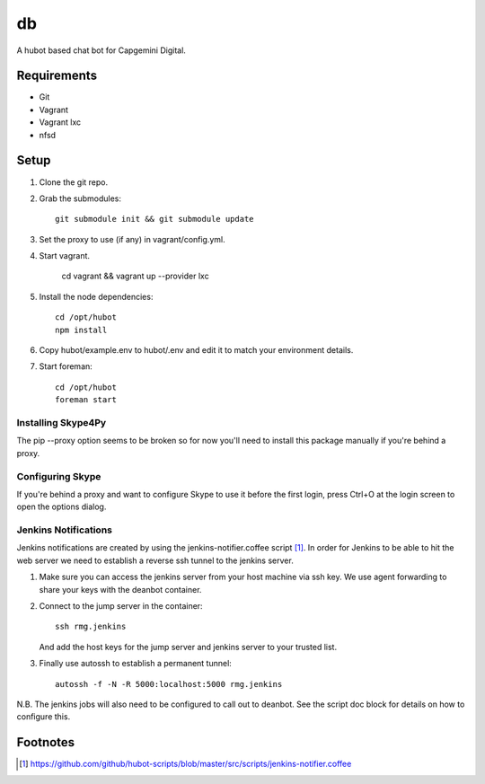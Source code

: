 db
==

A hubot based chat bot for Capgemini Digital.

Requirements
------------

* Git
* Vagrant
* Vagrant lxc
* nfsd

Setup
-----

1. Clone the git repo.

2. Grab the submodules::

    git submodule init && git submodule update

3. Set the proxy to use (if any) in vagrant/config.yml.

4. Start vagrant.

    cd vagrant && vagrant up --provider lxc

5. Install the node dependencies::

    cd /opt/hubot
    npm install

6. Copy hubot/example.env to hubot/.env and edit it to match your environment
   details.

7. Start foreman::

     cd /opt/hubot
     foreman start


Installing Skype4Py
^^^^^^^^^^^^^^^^^^^

The pip --proxy option seems to be broken so for now you'll need to install
this package manually if you're behind a proxy.

Configuring Skype
^^^^^^^^^^^^^^^^^

If you're behind a proxy and want to configure Skype to use it before the first
login, press Ctrl+O at the login screen to open the options dialog.

Jenkins Notifications
^^^^^^^^^^^^^^^^^^^^^

Jenkins notifications are created by using the jenkins-notifier.coffee script
[#f1]_. In order for Jenkins to be able to hit the web server we need to
establish a reverse ssh tunnel to the jenkins server.

1. Make sure you can access the jenkins server from your host machine via ssh
   key. We use agent forwarding to share your keys with the deanbot container.

2. Connect to the jump server in the container::

     ssh rmg.jenkins

   And add the host keys for the jump server and jenkins server to your trusted
   list.

3. Finally use autossh to establish a permanent tunnel::

     autossh -f -N -R 5000:localhost:5000 rmg.jenkins

N.B. The jenkins jobs will also need to be configured to call out to deanbot.
See the script doc block for details on how to configure this.

Footnotes
---------
.. [#f1] https://github.com/github/hubot-scripts/blob/master/src/scripts/jenkins-notifier.coffee